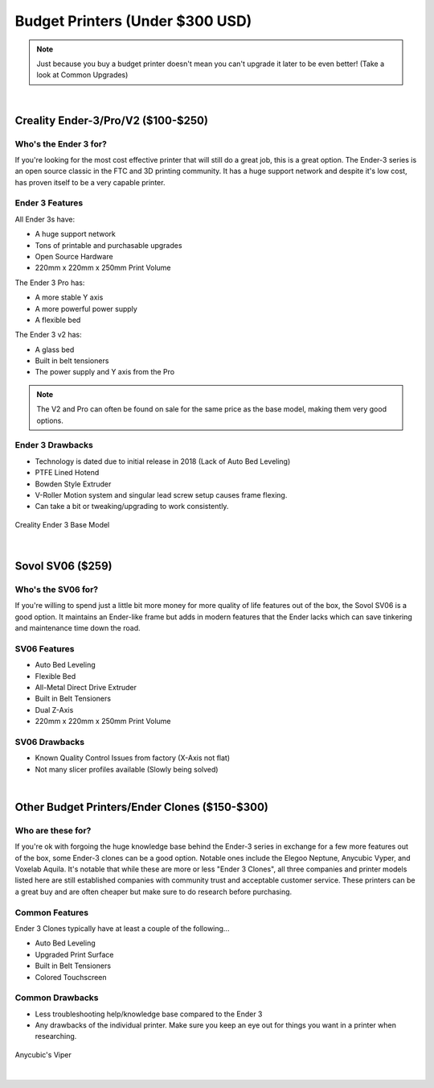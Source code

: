 Budget Printers (Under $300 USD)
================================

.. note:: Just because you buy a budget printer doesn't mean you can't upgrade it later to be even better! 
           (Take a look at Common Upgrades)

|

Creality Ender-3/Pro/V2 ($100-$250)
-----------------------------------

Who's the Ender 3 for? 
^^^^^^^^^^^^^^^^^^^^^^

If you're looking for the most cost effective printer that will still do a great job, this is a great option. 
The Ender-3 series is an open source classic in the FTC and 3D printing community. It has a huge support network 
and despite it's low cost, has proven itself to be a very capable printer. 

Ender 3 Features
^^^^^^^^^^^^^^^^
All Ender 3s have:

* A huge support network
* Tons of printable and purchasable upgrades
* Open Source Hardware
* 220mm x 220mm x 250mm Print Volume

The Ender 3 Pro has:

* A more stable Y axis
* A more powerful power supply
* A flexible bed

The Ender 3 v2 has: 

* A glass bed
* Built in belt tensioners
* The power supply and Y axis from the Pro

.. note:: The V2 and Pro can often be found on sale for the same price as the base model, making them very good options.

Ender 3 Drawbacks
^^^^^^^^^^^^^^^^^
* Technology is dated due to initial release in 2018 (Lack of Auto Bed Leveling)
* PTFE Lined Hotend 
* Bowden Style Extruder 
* V-Roller Motion system and singular lead screw setup causes frame flexing.
* Can take a bit or tweaking/upgrading to work consistently.

.. figure:: images/ender3.png
  :align: center
  :width: 55%
  :alt: Picture of a Creality Ender 3

  Creality Ender 3 Base Model

|

Sovol SV06 ($259)
-----------------

Who's the SV06 for? 
^^^^^^^^^^^^^^^^^^^

If you're willing to spend just a little bit more money for more quality of life features out of the box, 
the Sovol SV06 is a good option. It maintains an Ender-like frame but adds in modern features that 
the Ender lacks which can save tinkering and maintenance time down the road.

SV06 Features
^^^^^^^^^^^^^
* Auto Bed Leveling
* Flexible Bed
* All-Metal Direct Drive Extruder
* Built in Belt Tensioners
* Dual Z-Axis
* 220mm x 220mm x 250mm Print Volume

SV06 Drawbacks
^^^^^^^^^^^^^^
* Known Quality Control Issues from factory (X-Axis not flat)
* Not many slicer profiles available (Slowly being solved)

.. image:: images/sovolsv06.png
  :align: center
  :width: 55%
  :alt: Picture of a Sovol SV06

|

Other Budget Printers/Ender Clones ($150-$300)
----------------------------------------------

Who are these for? 
^^^^^^^^^^^^^^^^^^

If you're ok with forgoing the huge knowledge base behind the Ender-3 series in exchange for a few more features 
out of the box, some Ender-3 clones can be a good option. Notable ones include the Elegoo Neptune, Anycubic Vyper, 
and Voxelab Aquila. It's notable that while these are more or less "Ender 3 Clones", all three companies and printer
models listed here are still established companies with community trust and acceptable customer service.
These printers can be a great buy and are often cheaper but make sure to do research before purchasing.

Common Features
^^^^^^^^^^^^^^^
Ender 3 Clones typically have at least a couple of the following...

* Auto Bed Leveling
* Upgraded Print Surface
* Built in Belt Tensioners
* Colored Touchscreen

Common Drawbacks
^^^^^^^^^^^^^^^^
* Less troubleshooting help/knowledge base compared to the Ender 3
* Any drawbacks of the individual printer. Make sure you keep an eye out for things you want in a printer when researching.

.. figure:: images/anycubicviper.png
  :align: center
  :width: 55%
  :alt: Picture of an Anycubic Viper

  Anycubic's Viper

|





